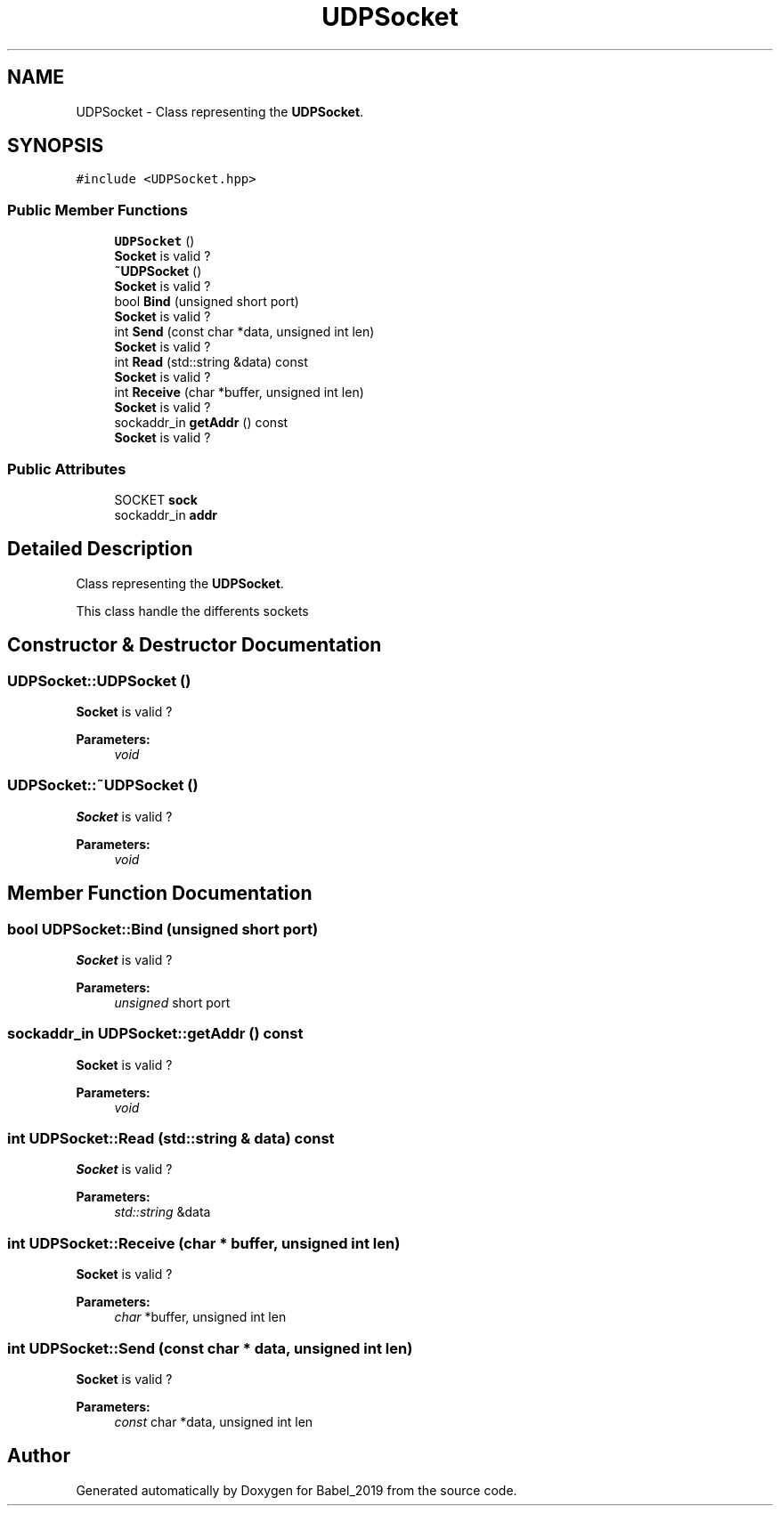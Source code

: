 .TH "UDPSocket" 3 "Sun Oct 13 2019" "Version Alpha 1.2" "Babel_2019" \" -*- nroff -*-
.ad l
.nh
.SH NAME
UDPSocket \- Class representing the \fBUDPSocket\fP\&.  

.SH SYNOPSIS
.br
.PP
.PP
\fC#include <UDPSocket\&.hpp>\fP
.SS "Public Member Functions"

.in +1c
.ti -1c
.RI "\fBUDPSocket\fP ()"
.br
.RI "\fBSocket\fP is valid ? "
.ti -1c
.RI "\fB~UDPSocket\fP ()"
.br
.RI "\fBSocket\fP is valid ? "
.ti -1c
.RI "bool \fBBind\fP (unsigned short port)"
.br
.RI "\fBSocket\fP is valid ? "
.ti -1c
.RI "int \fBSend\fP (const char *data, unsigned int len)"
.br
.RI "\fBSocket\fP is valid ? "
.ti -1c
.RI "int \fBRead\fP (std::string &data) const"
.br
.RI "\fBSocket\fP is valid ? "
.ti -1c
.RI "int \fBReceive\fP (char *buffer, unsigned int len)"
.br
.RI "\fBSocket\fP is valid ? "
.ti -1c
.RI "sockaddr_in \fBgetAddr\fP () const"
.br
.RI "\fBSocket\fP is valid ? "
.in -1c
.SS "Public Attributes"

.in +1c
.ti -1c
.RI "SOCKET \fBsock\fP"
.br
.ti -1c
.RI "sockaddr_in \fBaddr\fP"
.br
.in -1c
.SH "Detailed Description"
.PP 
Class representing the \fBUDPSocket\fP\&. 

This class handle the differents sockets 
.SH "Constructor & Destructor Documentation"
.PP 
.SS "UDPSocket::UDPSocket ()"

.PP
\fBSocket\fP is valid ? 
.PP
\fBParameters:\fP
.RS 4
\fIvoid\fP 
.RE
.PP

.SS "UDPSocket::~UDPSocket ()"

.PP
\fBSocket\fP is valid ? 
.PP
\fBParameters:\fP
.RS 4
\fIvoid\fP 
.RE
.PP

.SH "Member Function Documentation"
.PP 
.SS "bool UDPSocket::Bind (unsigned short port)"

.PP
\fBSocket\fP is valid ? 
.PP
\fBParameters:\fP
.RS 4
\fIunsigned\fP short port 
.RE
.PP

.SS "sockaddr_in UDPSocket::getAddr () const"

.PP
\fBSocket\fP is valid ? 
.PP
\fBParameters:\fP
.RS 4
\fIvoid\fP 
.RE
.PP

.SS "int UDPSocket::Read (std::string & data) const"

.PP
\fBSocket\fP is valid ? 
.PP
\fBParameters:\fP
.RS 4
\fIstd::string\fP &data 
.RE
.PP

.SS "int UDPSocket::Receive (char * buffer, unsigned int len)"

.PP
\fBSocket\fP is valid ? 
.PP
\fBParameters:\fP
.RS 4
\fIchar\fP *buffer, unsigned int len 
.RE
.PP

.SS "int UDPSocket::Send (const char * data, unsigned int len)"

.PP
\fBSocket\fP is valid ? 
.PP
\fBParameters:\fP
.RS 4
\fIconst\fP char *data, unsigned int len 
.RE
.PP


.SH "Author"
.PP 
Generated automatically by Doxygen for Babel_2019 from the source code\&.
